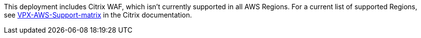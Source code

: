 This deployment includes Citrix WAF, which isn’t currently supported in all AWS Regions. For a current list of supported Regions, see https://docs.citrix.com/en-us/citrix-adc/13/deploying-vpx/deploy-aws/vpx-aws-support-matrix.html[VPX-AWS-Support-matrix] in the Citrix documentation.